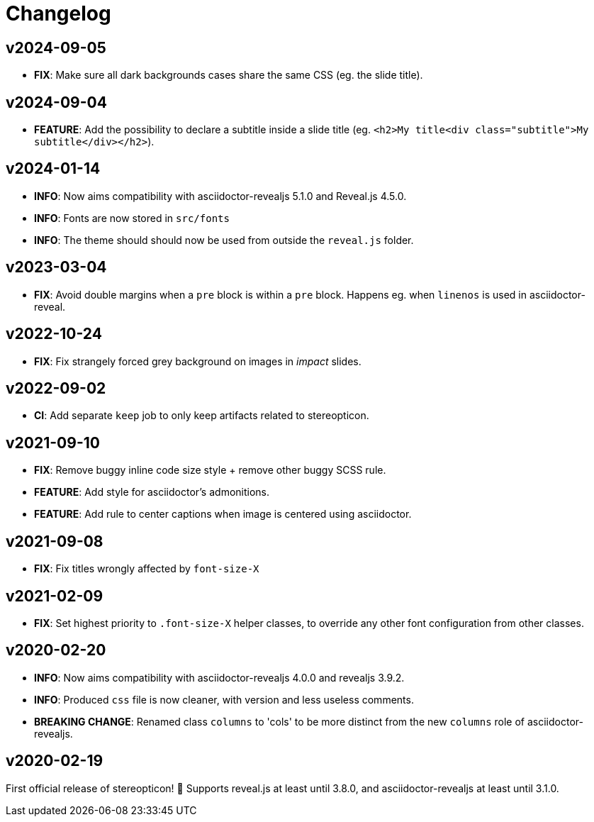 = Changelog

== v2024-09-05

- *FIX*: Make sure all dark backgrounds cases share the same CSS (eg. the slide title).

== v2024-09-04

- *FEATURE*: Add the possibility to declare a subtitle inside a slide title (eg. `<h2>My title<div class="subtitle">My subtitle</div></h2>`).

== v2024-01-14

- *INFO*: Now aims compatibility with asciidoctor-revealjs 5.1.0 and Reveal.js 4.5.0.
- *INFO*: Fonts are now stored in `src/fonts`
- *INFO*: The theme should should now be used from outside the `reveal.js` folder.

== v2023-03-04

- *FIX*: Avoid double margins when a `pre` block is within a `pre` block. 
Happens eg. when `linenos` is used in asciidoctor-reveal.

== v2022-10-24

- *FIX*: Fix strangely forced grey background on images in _impact_ slides.

== v2022-09-02

- *CI*: Add separate `keep` job to only keep artifacts related to stereopticon.

== v2021-09-10

- *FIX*: Remove buggy inline code size style  + remove other buggy SCSS rule.
- *FEATURE*: Add style for asciidoctor's admonitions.
- *FEATURE*: Add rule to center captions when image is centered using asciidoctor.

== v2021-09-08

- *FIX*: Fix titles wrongly affected by `font-size-X`

== v2021-02-09

- *FIX*: Set highest priority to `.font-size-X` helper classes, to override any other font configuration from other classes.

== v2020-02-20

- *INFO*: Now aims compatibility with asciidoctor-revealjs 4.0.0 and revealjs 3.9.2.
- *INFO*: Produced `css` file is now cleaner, with version and less useless comments.
- *BREAKING CHANGE*: Renamed class `columns` to 'cols' to be more distinct from the new `columns` role of asciidoctor-revealjs.

== v2020-02-19

First official release of stereopticon! 🎉
Supports reveal.js at least until 3.8.0, and asciidoctor-revealjs at least until 3.1.0.